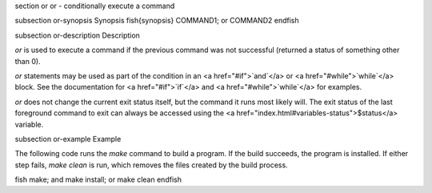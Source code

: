 \section or or - conditionally execute a command

\subsection or-synopsis Synopsis
\fish{synopsis}
COMMAND1; or COMMAND2
\endfish

\subsection or-description Description

`or` is used to execute a command if the previous command was not successful (returned a status of something other than 0).

`or` statements may be used as part of the condition in an <a href="#if">`and`</a> or <a href="#while">`while`</a> block. See the documentation
for <a href="#if">`if`</a> and <a href="#while">`while`</a> for examples.

`or` does not change the current exit status itself, but the command it runs most likely will. The exit status of the last foreground command to exit can always be accessed using the <a href="index.html#variables-status">$status</a> variable.

\subsection or-example Example

The following code runs the `make` command to build a program. If the build succeeds, the program is installed. If either step fails, `make clean` is run, which removes the files created by the build process.

\fish
make; and make install; or make clean
\endfish
